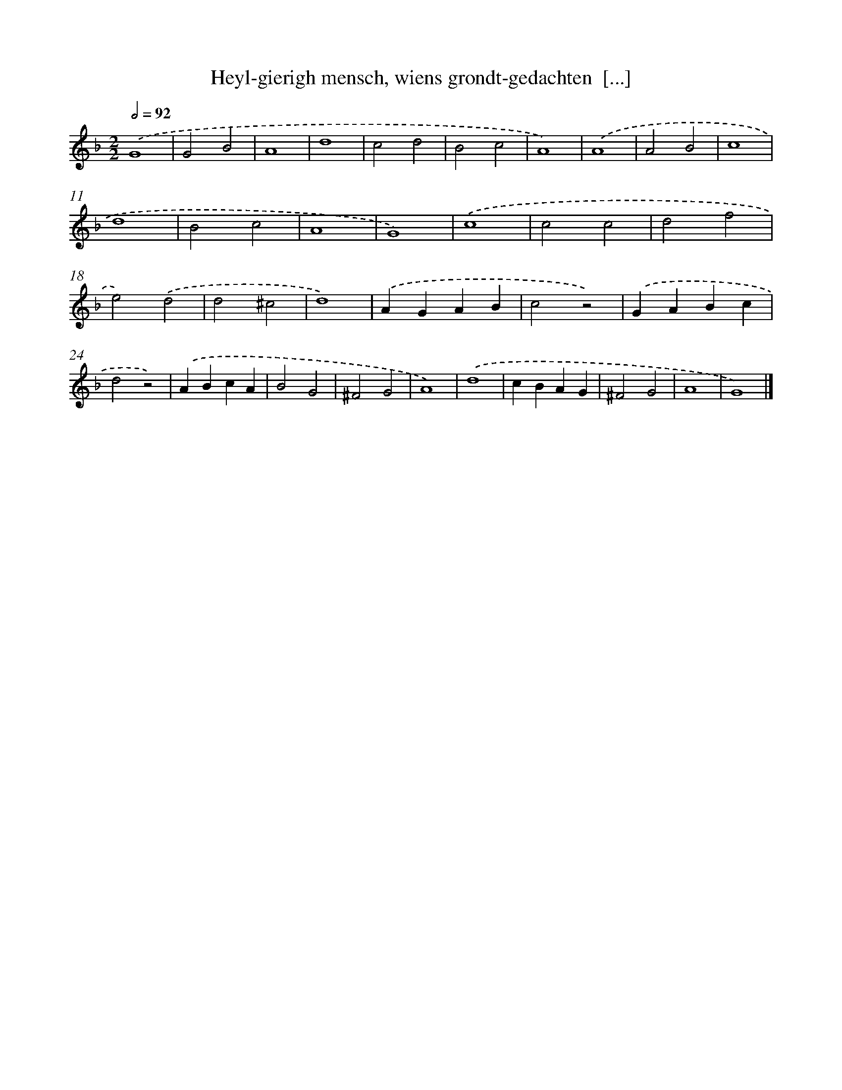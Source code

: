 X: 3
T: Heyl-gierigh mensch, wiens grondt-gedachten  [...]
%%abc-version 2.0
%%abcx-abcm2ps-target-version 5.9.1 (29 Sep 2008)
%%abc-creator hum2abc beta
%%abcx-conversion-date 2018/11/01 14:35:28
%%humdrum-veritas 4240771194
%%humdrum-veritas-data 951949461
%%continueall 1
%%barnumbers 0
L: 1/4
M: 2/2
Q: 1/2=92
K: F clef=treble
.('G4 |
G2B2 |
A4 |
d4 |
c2d2 |
B2c2 |
A4) |
.('A4 |
A2B2 |
c4 |
d4 |
B2c2 |
A4 |
G4) |
.('c4 |
c2c2 |
d2f2 |
e2).('d2 |
d2^c2 |
d4) |
.('AGAB |
c2z2) |
.('GABc |
d2z2) |
.('ABcA |
B2G2 |
^F2G2 |
A4) |
.('d4 |
cBAG |
^F2G2 |
A4 |
G4) |]

